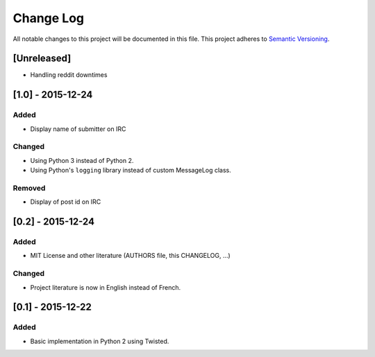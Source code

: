 Change Log
==========

All notable changes to this project will be documented in this file.
This project adheres to `Semantic Versioning <http://semver.org/>`__.

[Unreleased]
------------

-  Handling reddit downtimes

[1.0] - 2015-12-24
------------------

Added
~~~~~

-  Display name of submitter on IRC

Changed
~~~~~~~

-  Using Python 3 instead of Python 2.
-  Using Python's ``logging`` library instead of custom MessageLog
   class.

Removed
~~~~~~~

-  Display of post id on IRC

[0.2] - 2015-12-24
------------------

Added
~~~~~

-  MIT License and other literature (AUTHORS file, this CHANGELOG, …)

Changed
~~~~~~~

-  Project literature is now in English instead of French.

[0.1] - 2015-12-22
------------------

Added
~~~~~

-  Basic implementation in Python 2 using Twisted.

